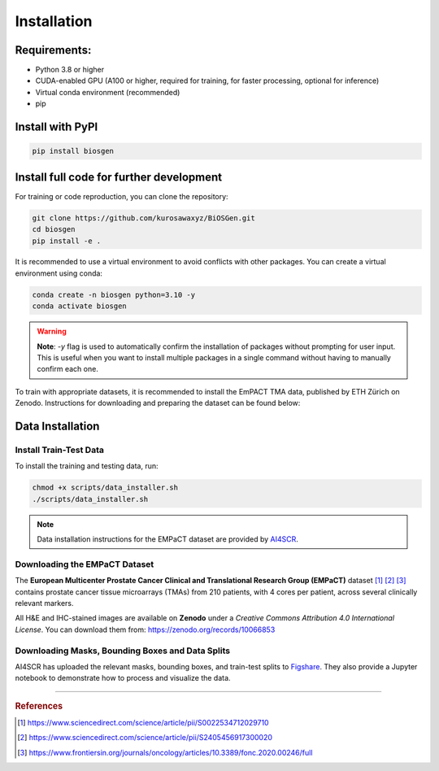 Installation
============

Requirements:
-------------
- Python 3.8 or higher
- CUDA-enabled GPU (A100 or higher, required for training, for faster processing, optional for inference)
- Virtual conda environment (recommended)
- pip

Install with PyPI
-------------------

.. code-block:: bash

    pip install biosgen

Install full code for further development
-------------------

For training or code reproduction, you can clone the repository:

.. code-block:: bash

   git clone https://github.com/kurosawaxyz/BiOSGen.git
   cd biosgen
   pip install -e .

It is recommended to use a virtual environment to avoid conflicts with other packages. You can create a virtual environment using conda:

.. code-block:: bash

   conda create -n biosgen python=3.10 -y
   conda activate biosgen

.. warning::

    **Note**: `-y` flag is used to automatically confirm the installation of packages without prompting for user input. This is useful when you want to install multiple packages in a single command without having to manually confirm each one.

To train with appropriate datasets, it is recommended to install the EmPACT TMA data, published by ETH Zürich on Zenodo. Instructions for downloading and preparing the dataset can be found below:

Data Installation
------------------------

Install Train-Test Data
^^^^^^^^^^^^^^^^^^^^^^^^
To install the training and testing data, run:

.. code-block:: bash

   chmod +x scripts/data_installer.sh
   ./scripts/data_installer.sh

.. note::

   Data installation instructions for the EMPaCT dataset are provided by `AI4SCR <https://github.com/AI4SCR/VirtualMultiplexer>`_.

Downloading the EMPaCT Dataset
^^^^^^^^^^^^^^^^^^^^^^^^

The **European Multicenter Prostate Cancer Clinical and Translational Research Group (EMPaCT)** dataset [#empact1]_ [#empact2]_ [#empact3]_ contains prostate cancer tissue microarrays (TMAs) from 210 patients, with 4 cores per patient, across several clinically relevant markers.

All H&E and IHC-stained images are available on **Zenodo** under a *Creative Commons Attribution 4.0 International License*.  
You can download them from: https://zenodo.org/records/10066853

Downloading Masks, Bounding Boxes and Data Splits
^^^^^^^^^^^^^^^^^^^^^^^^

AI4SCR has uploaded the relevant masks, bounding boxes, and train-test splits to `Figshare <https://figshare.com/projects/VirtualMultiplexer/230498>`_.  
They also provide a Jupyter notebook to demonstrate how to process and visualize the data.

---------------------------------------------------

.. rubric:: References

.. [#empact1] https://www.sciencedirect.com/science/article/pii/S0022534712029710  
.. [#empact2] https://www.sciencedirect.com/science/article/pii/S2405456917300020  
.. [#empact3] https://www.frontiersin.org/journals/oncology/articles/10.3389/fonc.2020.00246/full
